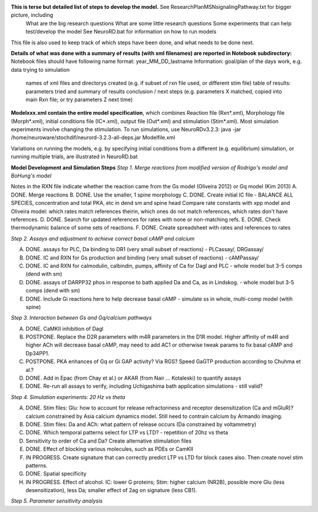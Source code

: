 **This is terse but detailed list of steps to develop the model.**  See ResearchPlanMSNsignalingPathway.txt for bigger picture, including
     What are the big research questions
     What are some little research questions
     Some experiments that can help test/develop the model
     See NeuroRD.bat for information on how to run models
This file is also used to keep track of which steps have been done, and what needs to be done next.

**Details of what was done with a summary of results (with xml filenames) are reported in Notebook subdirectory:**
Notebook files should have following name format: year_MM_DD_lastname
Information: goal/plan of the days work, e.g. data trying to simulation
	     names of xml files and directorys created (e.g. if subset of rxn file used, or different stim file)
	     table of results: parameters tried and summary of results
	     conclusion / next steps (e.g. parameters X matched, copied into main Rxn file; or try parameters Z next time)

**Modelxxx.xml contain the entire model specification**, which combines Reaction file (Rxn*.xml), Morphology file (Morph*.xml), initial conditions file (IC*.xml), output file (Out*.xml) and stimulation (Stim*.xml).  Most simulation experiments involve changing the stimulation. To run simulations, use NeuroRDv3.2.3:
java -jar  /home/neuroware/stochdif/neurord-3.2.3-all-deps.jar Modelfile.xml

Variations on running the models, e.g. by specifying initial conditions from a different (e.g. equilibrium) simulation, or running multiple trials, are illustrated in NeuroRD.bat

**Model Development and Simulation Steps**
*Step 1. Merge reactions from modified version of Rodrigo's model and BoHung's model*

Notes in the RXN file indicate whether the reaction came from the Gs model (Oliveira 2012) or Gq model (Kim 2013)
A. DONE. Merge reactions
B. DONE. Use the smaller, 1 spine morphology
C. DONE. Create initial IC file - BALANCE ALL SPECIES, concentration and total PKA, etc in dend sm and spine head
Compare rate constants with xpp model and Oliveira model: which rates match references theirin, which ones do not match references, which rates don't have references.
D. DONE. Search for updated references for rates with none or non-matching refs.  
E. DONE. Check thermodynamic balance of some sets of reactions.
F. DONE. Create spreadsheet with rates and references to rates

*Step 2. Assays and adjustment to achieve correct basal cAMP and calcium*

A. DONE. assays for PLC, Da binding to DR1 (very small subset of reactions) - PLCassay/, DRGassay/
B. DONE. IC and RXN for Gs production and binding (very small subset of reactions) - cAMPassay/
C. DONE. IC and RXN for calmodulin, calbindin, pumps, affinity of Ca for Dagl and PLC - whole model but 3-5 comps (dend with sm)
D. DONE. assays of DARPP32 phos in response to bath applied Da and Ca, as in Lindskog. -  whole model but 3-5 comps (dend with sm)
E. DONE. Include Gi reactions here to help decrease basal cAMP - simulate ss in whole, multi-comp model (witih spine)

*Step 3. Interaction between Gs and Gq/calcium pathways*

A. DONE. CaMKII inhibition of Dagl
B. POSTPONE. Replace the D2R parameters with m4R parameters in the D1R model. Higher affinity of m4R and higher ACh will decrease basal cAMP, may need to add AC1 or otherwise tweak params to fix basal cAMP and Dp34PP1.
C. POSTPONE. PKA enhances of Gq or Gi GAP activity?  Via RGS?  Speed GaGTP production according to Chuhma et al.?
D. DONE. Add in Epac (from Chay et al.) or AKAR (from Nair ... Kotaleski) to quantify assays
E. DONE. Re-run all assays to verify, including Uchigashima bath application simulations - still valid?

*Step 4.  Simulation experiments: 20 Hz vs theta*

A. DONE. Stim files: Glu: how to account for release refractoriness and receptor desensitization (Ca and mGluR)? calcium constrained by Asia calcium dynamics model.  Still need to contrain calcium by Armando imaging.
B. DONE. Stim files: Da and ACh: what pattern of release occurs (Da constrained by voltammetry)
C. DONE. Which temporal patterns select for LTP vs LTD? - repetition of 20hz vs theta
D. Sensitivity to order of Ca and Da?  Create alternative stimulation files
E. DONE. Effect of blocking various molecules, such as PDEs or CamKII
F. IN PROGRESS. Create signature that can correctly predict LTP vs LTD for block cases also.  Then create novel stim patterns.
G. DONE.  Spatial specificity
H. IN PROGRESS. Effect of alcohol.  IC: lower G proteins; Stim: higher calcium (NR2B), possible more Glu (less desensitization), less Da; smaller effect of 2ag on signature (less CB1).

*Step 5. Parameter sensitivity analysis*
